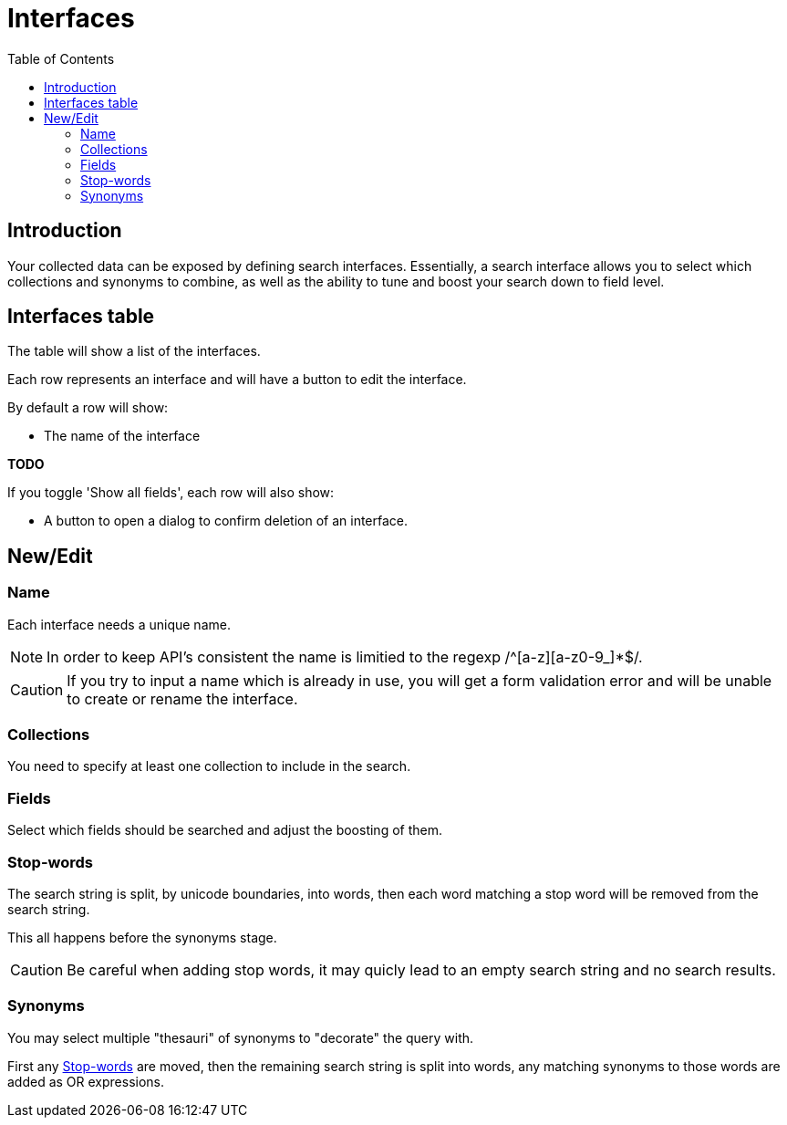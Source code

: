 = Interfaces
:toc: right
:imagesdir: images

== Introduction

Your collected data can be exposed by defining search interfaces.
Essentially, a search interface allows you to select which collections and synonyms to combine,
as well as the ability to tune and boost your search down to field level.

== Interfaces table

The table will show a list of the interfaces.

Each row represents an interface and will have a button to edit the interface.

By default a row will show:

* The name of the interface

[red]*TODO*

If you toggle 'Show all fields', each row will also show:

* A button to open a dialog to confirm deletion of an interface.

== New/Edit

=== Name

Each interface needs a unique name.

NOTE: In order to keep API's consistent the name is limitied to the regexp /^[a-z][a-z0-9_]*$/.

CAUTION: If you try to input a name which is already in use, you will get a form validation error and will be unable to create or rename the interface.

=== Collections

You need to specify at least one collection to include in the search.

=== Fields

Select which fields should be searched and adjust the boosting of them.

=== Stop-words

The search string is split, by unicode boundaries, into words,
then each word matching a stop word will be removed from the search string.

This all happens before the synonyms stage.

CAUTION: Be careful when adding stop words, it may quicly lead to an empty search string and no search results.

=== Synonyms

You may select multiple "thesauri" of synonyms to "decorate" the query with.

First any <<#_stop_words, Stop-words>> are moved,
then the remaining search string is split into words,
any matching synonyms to those words are added as OR expressions.
